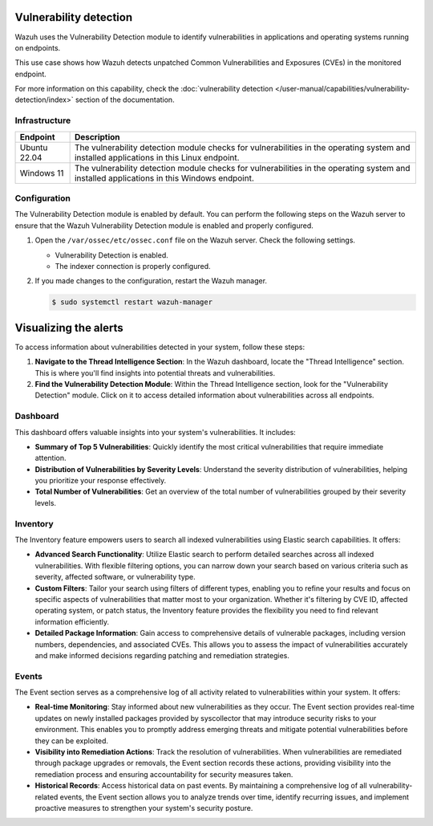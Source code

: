 .. Copyright (C) 2015, Wazuh, Inc.

.. meta::
   :description: Wazuh detects if installed applications have an unpatched CVE in the monitored system. Learn more about this in this PoC.

Vulnerability detection
=======================

Wazuh uses the Vulnerability Detection module to identify vulnerabilities in applications and operating systems running on endpoints.

This use case shows how Wazuh detects unpatched Common Vulnerabilities and Exposures (CVEs) in the monitored endpoint.

For more information on this capability, check the :doc:`vulnerability detection </user-manual/capabilities/vulnerability-detection/index>` section of the documentation.

Infrastructure
--------------

+---------------+--------------------------------------------------------------------------------------------------------------------------------------------+
| Endpoint      | Description                                                                                                                                |
+===============+============================================================================================================================================+
| Ubuntu 22.04  | The vulnerability detection module checks for vulnerabilities in the operating system and installed applications in this Linux endpoint.   |
+---------------+--------------------------------------------------------------------------------------------------------------------------------------------+
| Windows 11    | The vulnerability detection module checks for vulnerabilities in the operating system and installed applications in this Windows endpoint. |
+---------------+--------------------------------------------------------------------------------------------------------------------------------------------+

Configuration
-------------

The Vulnerability Detection module is enabled by default. You can perform the following steps on the Wazuh server to ensure that the Wazuh Vulnerability Detection module is enabled and properly configured.

#. Open the ``/var/ossec/etc/ossec.conf`` file on the Wazuh server. Check the following settings.

   -  Vulnerability Detection is enabled.

      .. code-block:: xml
         :emphasize-lines: 2

         <vulnerability-detection>
            <enabled>yes</enabled>
            <index-status>yes</index-status>
            <feed-update-interval>60m</feed-update-interval>
         </vulnerability-detection>

   -  The indexer connection is properly configured.

      .. include:: /_templates/installations/manager/configure_indexer_connection.rst

#. If you made changes to the configuration, restart the Wazuh manager.

   .. code-block:: console

      $ sudo systemctl restart wazuh-manager

Visualizing the alerts
======================

To access information about vulnerabilities detected in your system, follow these steps:

1. **Navigate to the Thread Intelligence Section**: In the Wazuh dashboard, locate the "Thread Intelligence" section. This is where you'll find insights into potential threats and vulnerabilities.

2. **Find the Vulnerability Detection Module**: Within the Thread Intelligence section, look for the "Vulnerability Detection" module. Click on it to access detailed information about vulnerabilities across all endpoints.

.. thumbnail:: /images/poc/vulnerabilities-section.png
   :title: Detected vulnerability detection section.
   :align: center
   :width: 80%

Dashboard
---------

This dashboard offers valuable insights into your system's vulnerabilities. It includes:

- **Summary of Top 5 Vulnerabilities**: Quickly identify the most critical vulnerabilities that require immediate attention.
  
- **Distribution of Vulnerabilities by Severity Levels**: Understand the severity distribution of vulnerabilities, helping you prioritize your response effectively.

- **Total Number of Vulnerabilities**: Get an overview of the total number of vulnerabilities grouped by their severity levels.

.. thumbnail:: /images/poc/vulnerabilities-dashboard.png
   :title: Vulnerability detection dashboard.
   :align: center
   :width: 80%


Inventory
---------

The Inventory feature empowers users to search all indexed vulnerabilities using Elastic search capabilities. It offers:

- **Advanced Search Functionality**: Utilize Elastic search to perform detailed searches across all indexed vulnerabilities. With flexible filtering options, you can narrow down your search based on various criteria such as severity, affected software, or vulnerability type.

- **Custom Filters**: Tailor your search using filters of different types, enabling you to refine your results and focus on specific aspects of vulnerabilities that matter most to your organization. Whether it's filtering by CVE ID, affected operating system, or patch status, the Inventory feature provides the flexibility you need to find relevant information efficiently.

- **Detailed Package Information**: Gain access to comprehensive details of vulnerable packages, including version numbers, dependencies, and associated CVEs. This allows you to assess the impact of vulnerabilities accurately and make informed decisions regarding patching and remediation strategies.

.. thumbnail:: /images/poc/vulnerabilities-inventory.png
   :title: Vulnerability detection inventory.
   :align: center
   :width: 80%

Events
------

The Event section serves as a comprehensive log of all activity related to vulnerabilities within your system. It offers:

- **Real-time Monitoring**: Stay informed about new vulnerabilities as they occur. The Event section provides real-time updates on newly installed packages provided by syscollector that may introduce security risks to your environment. This enables you to promptly address emerging threats and mitigate potential vulnerabilities before they can be exploited.

- **Visibility into Remediation Actions**: Track the resolution of vulnerabilities. When vulnerabilities are remediated through package upgrades or removals, the Event section records these actions, providing visibility into the remediation process and ensuring accountability for security measures taken.

- **Historical Records**: Access historical data on past events. By maintaining a comprehensive log of all vulnerability-related events, the Event section allows you to analyze trends over time, identify recurring issues, and implement proactive measures to strengthen your system's security posture.

.. thumbnail:: /images/poc/vulnerabilities-ubuntu-alerts.png
   :title: Vulnerability detection events.
   :align: center
   :width: 80%
